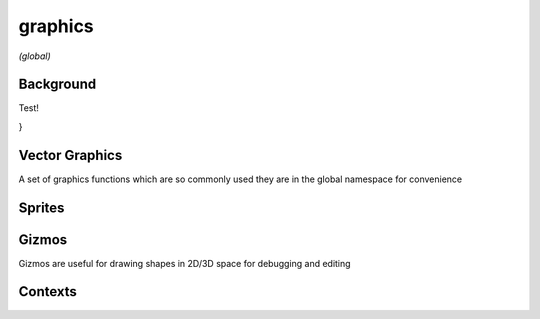 graphics
========

*(global)*

Background
##########

Test!

.. lua:function:: background(<color>)

   Clears the current context with solid color, can also be used to set image backgrounds when combined with :lua:func:`context.push`

.. lua:function:: background(cubeImage, [mipLevel = 0])

   Clears the current background with the contents of a cube image, using the current camera settings to define eye direction

   :param cubeImage: The image to clear the background with
   :param mipLevel: The mip level of the image to use, useful for displaying pre-blurred image mips, such as those calculated using :lua:meth:`image.generateIrradiance`

.. lua:function:: background(shader)

   Clears the current background using a custom shader

   .. collapse:: Example

      .. code-block:: lua
         :caption: Skybox shader example that uses a cube image (typically loaded from a HDR image)

         function setup()
             -- Create a custom background shader
             skybox = shader{
                 name = "Skybox",

                 properties =
                 {
                     {"environment", "texture"},
                     {"mipLevel", "float", 0}
                 },

                 pass =
                 {
                     cullFace = "none", -- backgrounds don't need culling
                     depthWrite = false, -- no need to write to depth buffer
                     depthFunc = "always", -- no need for depth testing
                     blendMode = "disabled", -- no need for blending
                     renderQueue = "background", -- render behind everything else

                     vertex =
                     [[
                     #version 430
                     #include <codea/common.glsl>

                     layout (location = POSITION) in vec3 a_position;

                     layout (location = 0) out vec3 v_eyeDirection;

                     void main()
                     {
                         // vertex layout is a quad between -1 and 1, use this to unproject and calculate eye direction from view/perspective matrix
                         vec3 unprojected = (u_invProj * vec4(a_position, 1)).xyz;
                         v_eyeDirection = mat3(u_invView) * unprojected;

                         gl_Position = vec4(a_position.xy, 1, 1);
                     }
                     ]],

                     fragment =
                     [[
                         #version 430
                         #include <codea/common.glsl>

                         layout (location = 0) in vec3 v_eyeDirection;
                         out vec4 fragColor;

                         uniform samplerCube environment;
                         uniform float mipLevel;

                         void main()
                         {
                             vec3 rayDir = normalize(v_eyeDirection);
                             rayDir = vec3(rayDir.x, rayDir.y, rayDir.z);
                             vec3 col = texture(environment, rayDir, mipLevel).rgb;
                             fragColor = vec4(col, 1.0);
                         }
                     ]],
                 }
             }

             local hdr = image.cube(image.read(asset.builtin.hdr.Norway_Forest))
             skybox.environment = hdr:generateIrradiance()

             -- Test mip level adjustment
             parameter.number("MipLevel", 0, 10, 0, function(mip)
                 skybox.mipLevel = mip
             end)
         end

         function draw()
             matrix.perspective()
             background(skybox)
         end



}



Vector Graphics
###############

A set of graphics functions which are so commonly used they are in the global namespace for convenience

.. lua:function:: line(x1, y1, x2, y2)

   Draws 2D line based on the current style, :lua:func:`style.stroke` and :lua:func:`style.strokeWidth` to determine color and stroke width

   Supports dynamic number arguments

.. lua:function:: line(x, y)

   Variation of line command used as part of shape drawing

.. lua:function:: polyline(x1, y1, x2, y2, ... xn, yn)

   Draws a 2D line with an arbitrary number of points

.. lua:function:: polygon(x1, y1, x2, y2, ... xn, yn)

   Draws a closed 2D polygon with an arbitrary number of points

.. lua:function:: bezier(x1, y1, cx1, cy1, cx2, cy2, x2, y2)

   Draw a quadratic bezier curve using four points

.. lua:function:: bezier(cx1, cy1, cx2, cy2, x2, y2)

   Variation of bezier command used as part of shape drawing

.. lua:function:: arc(x, y, radius, startAngle, endAngle, dir)

   Draws a 2D arc with a given origin, radius and start, end angles + direction

   :param x: x coordinate of the arc origin
   :param y: y coordinate of the arc origin
   :param radius: the radius arc
   :param startAngle: the start angle of the arc
   :param endAngle: the end angle of the arc
   :param dir: the direction of the arc, 1 or clockwise, -1 for anti-clockwise


.. lua:function:: ellipse(x, y, w, h)
                  ellipse(x, y, r)

   Draw an ellipse with a given origin point and width / height (or radius)

.. lua:function:: rect(x, y, w, h)
                  rect(x, y, w, h, r)
                  rect(x, y, w, h, r1, r2, r3, r4)

   Draws a rectangle with a given origin point and width / height, origin and sizing behaviour depends on :lua:func:`style.shapeMode`

   Additional arguments allow for rounded corners (either all one radius or four separate radii)

Sprites
#######

.. lua:function:: sprite(image, x, y)
                  sprite(image, x, y, w)
                  sprite(image, x, y, w, h)
                  sprite(asset.key, x, y)
                  sprite(asset.key, x, y, w)
                  sprite(asset.key, x, y, w, h)
                  sprite(sprite.slice, x, y)
                  sprite(sprite.slice, x, y, w)
                  sprite(sprite.slice, x, y, w, h)
                  sprite(shader, x, y, w, h)

Gizmos
######

Gizmos are useful for drawing shapes in 2D/3D space for debugging and editing

.. lua:module:: gizmos

.. lua:function:: line(x1, y1, z1, x2, y2, z2)

   Draws an arbitrary 3D antialiased line

Contexts
########

.. lua:module:: context

.. lua:function:: push(image, [layer = 0, mip = 0])

   Pushes an :lua:class:`image` to the context, causing subsequent drawing operations to be applied to said image until :lua:func:`context.pop` is called

   :param image: The image to push
   :param layer: The layer of image to draw to
   :param mip: The mip of the image to draw to

.. lua:function:: pop

   Pops the current image from the context if one exists, subsequent drawing operations are again applied to the main context (i.e. the display)
